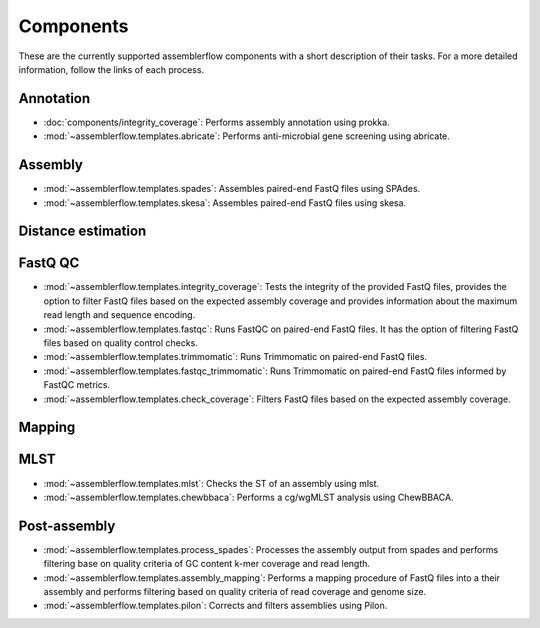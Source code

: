 Components
==========

These are the currently supported assemblerflow components with a short
description of their tasks. For a more detailed information, follow the
links of each process.

Annotation
----------

- :doc:`components/integrity_coverage`: Performs assembly annotation using
  prokka.

- :mod:`~assemblerflow.templates.abricate`: Performs anti-microbial gene
  screening using abricate.

Assembly
--------

- :mod:`~assemblerflow.templates.spades`: Assembles paired-end FastQ files
  using SPAdes.

- :mod:`~assemblerflow.templates.skesa`: Assembles paired-end FastQ files using
  skesa.

Distance estimation
-------------------

FastQ QC
--------

- :mod:`~assemblerflow.templates.integrity_coverage`: Tests the integrity
  of the provided FastQ files, provides the option to filter FastQ files
  based on the expected assembly coverage and provides information about
  the maximum read length and sequence encoding.

- :mod:`~assemblerflow.templates.fastqc`: Runs FastQC on paired-end FastQ
  files. It has the option of filtering FastQ files based on quality control
  checks.

- :mod:`~assemblerflow.templates.trimmomatic`: Runs Trimmomatic on paired-end
  FastQ files.

- :mod:`~assemblerflow.templates.fastqc_trimmomatic`: Runs Trimmomatic on
  paired-end FastQ files informed by FastQC metrics.

- :mod:`~assemblerflow.templates.check_coverage`: Filters FastQ files based
  on the expected assembly coverage.

Mapping
-------

MLST
----

- :mod:`~assemblerflow.templates.mlst`: Checks the ST of an assembly using
  mlst.

- :mod:`~assemblerflow.templates.chewbbaca`: Performs a cg/wgMLST analysis
  using ChewBBACA.

Post-assembly
-------------

- :mod:`~assemblerflow.templates.process_spades`: Processes the assembly output
  from spades and performs filtering base on quality criteria of GC content
  k-mer coverage and read length.

- :mod:`~assemblerflow.templates.assembly_mapping`: Performs a mapping
  procedure of FastQ files into a their assembly and performs filtering
  based on quality criteria of read coverage and genome size.

- :mod:`~assemblerflow.templates.pilon`: Corrects and filters assemblies
  using Pilon.
